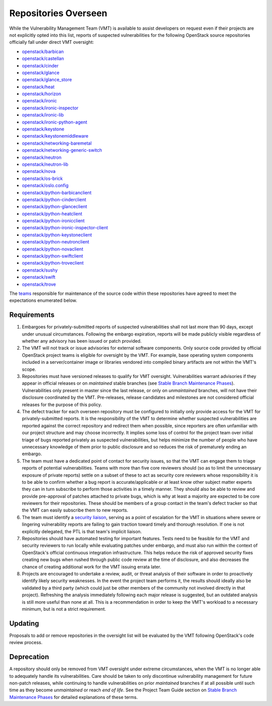 ..
  This work is licensed under a Creative Commons Attribution 3.0
  Unported License.
  http://creativecommons.org/licenses/by/3.0/legalcode

.. _repositories overseen:

=======================
 Repositories Overseen
=======================

While the Vulnerability Management Team (VMT) is available to assist
developers on request even if their projects are not explicitly
opted into this list, reports of suspected vulnerabilities for the
following OpenStack source repositories officially fall under direct
VMT oversight:

* `openstack/barbican <https://opendev.org/openstack/barbican>`_
* `openstack/castellan <https://opendev.org/openstack/castellan>`_
* `openstack/cinder <https://opendev.org/openstack/cinder>`_
* `openstack/glance <https://opendev.org/openstack/glance>`_
* `openstack/glance_store <https://opendev.org/openstack/glance_store>`_
* `openstack/heat <https://opendev.org/openstack/heat>`_
* `openstack/horizon <https://opendev.org/openstack/horizon>`_
* `openstack/ironic <https://opendev.org/openstack/ironic>`_
* `openstack/ironic-inspector <https://opendev.org/openstack/ironic-inspector>`_
* `openstack/ironic-lib <https://opendev.org/openstack/ironic-lib>`_
* `openstack/ironic-python-agent <https://opendev.org/openstack/ironic-python-agent>`_
* `openstack/keystone <https://opendev.org/openstack/keystone>`_
* `openstack/keystonemiddleware <https://opendev.org/openstack/keystonemiddleware>`_
* `openstack/networking-baremetal <https://opendev.org/openstack/networking-baremetal>`_
* `openstack/networking-generic-switch <https://opendev.org/openstack/networking-generic-switch>`_
* `openstack/neutron <https://opendev.org/openstack/neutron>`_
* `openstack/neutron-lib <https://opendev.org/openstack/neutron-lib>`_
* `openstack/nova <https://opendev.org/openstack/nova>`_
* `openstack/os-brick <https://opendev.org/openstack/os-brick>`_
* `openstack/oslo.config <https://opendev.org/openstack/oslo.config>`_
* `openstack/python-barbicanclient <https://opendev.org/openstack/python-barbicanclient>`_
* `openstack/python-cinderclient <https://opendev.org/openstack/python-cinderclient>`_
* `openstack/python-glanceclient <https://opendev.org/openstack/python-glanceclient>`_
* `openstack/python-heatclient <https://opendev.org/openstack/python-heatclient>`_
* `openstack/python-ironicclient <https://opendev.org/openstack/python-ironicclient>`_
* `openstack/python-ironic-inspector-client <https://opendev.org/openstack/python-ironic-inspector-client>`_
* `openstack/python-keystoneclient <https://opendev.org/openstack/python-keystoneclient>`_
* `openstack/python-neutronclient <https://opendev.org/openstack/python-neutronclient>`_
* `openstack/python-novaclient <https://opendev.org/openstack/python-novaclient>`_
* `openstack/python-swiftclient <https://opendev.org/openstack/python-swiftclient>`_
* `openstack/python-troveclient <https://opendev.org/openstack/python-troveclient>`_
* `openstack/sushy <https://opendev.org/openstack/sushy>`_
* `openstack/swift <https://opendev.org/openstack/swift>`_
* `openstack/trove <https://opendev.org/openstack/trove>`_

The `teams`_ responsible for maintenance of the source code within
these repositories have agreed to meet the expectations enumerated
below.

Requirements
------------

1. Embargoes for privately-submitted reports of suspected
   vulnerabilities shall not last more than 90 days, except under
   unusual circumstances. Following the embargo expiration, reports
   will be made publicly visible regardless of whether any advisory
   has been issued or patch provided.

2. The VMT will not track or issue advisories for external software
   components. Only source code provided by official OpenStack
   project teams is eligible for oversight by the VMT. For example,
   base operating system components included in a server/container
   image or libraries vendored into compiled binary artifacts are
   not within the VMT's scope.

3. Repositories must have versioned releases to qualify for VMT
   oversight. Vulnerabilities warrant advisories if they appear in
   official releases or on *maintained* stable branches (see `Stable
   Branch Maintenance Phases`_). Vulnerabilities only present in
   master since the last release, or only on *unmaintained*
   branches, will not have their disclosure coordinated by the VMT.
   Pre-releases, release candidates and milestones are not
   considered official releases for the purpose of this policy.

4. The defect tracker for each overseen repository must be
   configured to initially only provide access for the VMT for
   privately-submitted reports. It is the responsibility of the VMT
   to determine whether suspected vulnerabilities are reported
   against the correct repository and redirect them when possible,
   since reporters are often unfamiliar with our project structure
   and may choose incorrectly. It implies some loss of control for
   the project team over initial triage of bugs reported privately
   as suspected vulnerabilities, but helps minimize the number of
   people who have unnecessary knowledge of them prior to public
   disclosure and so reduces the risk of prematurely ending an
   embargo.

5. The team must have a dedicated point of contact for security
   issues, so that the VMT can engage them to triage reports of
   potential vulnerabilities. Teams with more than five core
   reviewers should (so as to limit the unnecessary exposure of
   private reports) settle on a subset of these to act as security
   core reviewers whose responsibility it is to be able to confirm
   whether a bug report is accurate/applicable or at least know
   other subject matter experts they can in turn subscribe to
   perform those activities in a timely manner. They should also be
   able to review and provide pre-approval of patches attached to
   private bugs, which is why at least a majority are expected to be
   core reviewers for their repositories. These should be members of
   a group contact in the team's defect tracker so that the VMT can
   easily subscribe them to new reports.

6. The team must identify a `security liaison`_, serving as a point
   of escalation for the VMT in situations where severe or lingering
   vulnerability reports are failing to gain traction toward timely
   and thorough resolution. If one is not explicitly delegated, the
   PTL is that team's implicit liaison.

7. Repositories should have automated testing for important
   features. Tests need to be feasible for the VMT and security
   reviewers to run locally while evaluating patches under embargo,
   and must also run within the context of OpenStack's official
   continuous integration infrastructure. This helps reduce the risk
   of approved security fixes creating new bugs when rushed through
   public code review at the time of disclosure, and also decreases
   the chance of creating additional work for the VMT issuing errata
   later.

8. Projects are encouraged to undertake a review, audit, or threat
   analysis of their software in order to proactively identify
   likely security weaknesses. In the event the project team
   performs it, the results should ideally also be validated by a
   third party (which could just be other members of the community
   not involved directly in that project). Refreshing the analysis
   immediately following each major release is suggested, but an
   outdated analysis is still more useful than none at all. This is
   a recommendation in order to keep the VMT's workload to a
   necessary minimum, but is not a strict requirement.

Updating
--------

Proposals to add or remove repositories in the oversight list will
be evaluated by the VMT following OpenStack's code review process.

Deprecation
-----------

A repository should only be removed from VMT oversight under extreme
circumstances, when the VMT is no longer able to adequately handle
its vulnerabilities. Care should be taken to only discontinue
vulnerability management for future non-patch releases, while
continuing to handle vulnerabilities on prior *maintained* branches
if at all possible until such time as they become *unmaintained* or
reach *end of life*. See the Project Team Guide section on `Stable
Branch Maintenance Phases`_ for detailed explanations of these terms.

.. _teams: https://governance.openstack.org/tc/reference/projects/
.. _security liaison: https://wiki.openstack.org/wiki/CrossProjectLiaisons#Vulnerability_management
.. _stable branch maintenance phases: https://docs.openstack.org/project-team-guide/stable-branches.html#maintenance-phases
